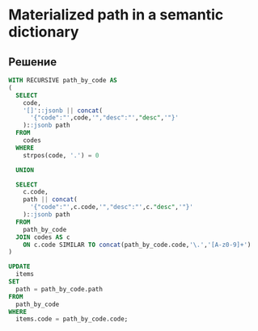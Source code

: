 * Materialized path in a semantic dictionary

** Решение

   #+BEGIN_SRC sql
    WITH RECURSIVE path_by_code AS
    (
      SELECT
        code,
        '[]'::jsonb || concat(
          '{"code":"',code,'","desc":"',"desc",'"}'
        )::jsonb path
      FROM
        codes
      WHERE
        strpos(code, '.') = 0
        
      UNION
      
      SELECT
        c.code,
        path || concat(
          '{"code":"',c.code,'","desc":"',c."desc",'"}'
        )::jsonb path
      FROM
        path_by_code
      JOIN codes AS c
        ON c.code SIMILAR TO concat(path_by_code.code,'\.','[A-z0-9]+')
    )

    UPDATE
      items
    SET
      path = path_by_code.path
    FROM
      path_by_code
    WHERE
      items.code = path_by_code.code;
   #+END_SRC   
